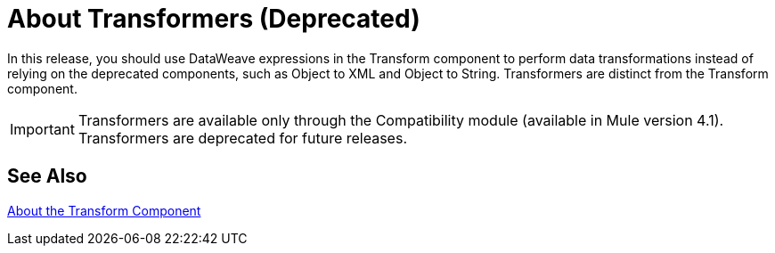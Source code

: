 = About Transformers (Deprecated)

In this release, you should use DataWeave expressions in the Transform component to perform data transformations instead of relying on the deprecated components, such as Object to XML and Object to String. Transformers are distinct from the Transform component.

[IMPORTANT]
Transformers are available only through the Compatibility module (available in Mule version 4.1). Transformers are deprecated for future releases.

//COMBAK: Review see Alsos
== See Also

link:/mule-user-guide/v/4.0/transform-message-component-concept-design-center[About the Transform Component]
